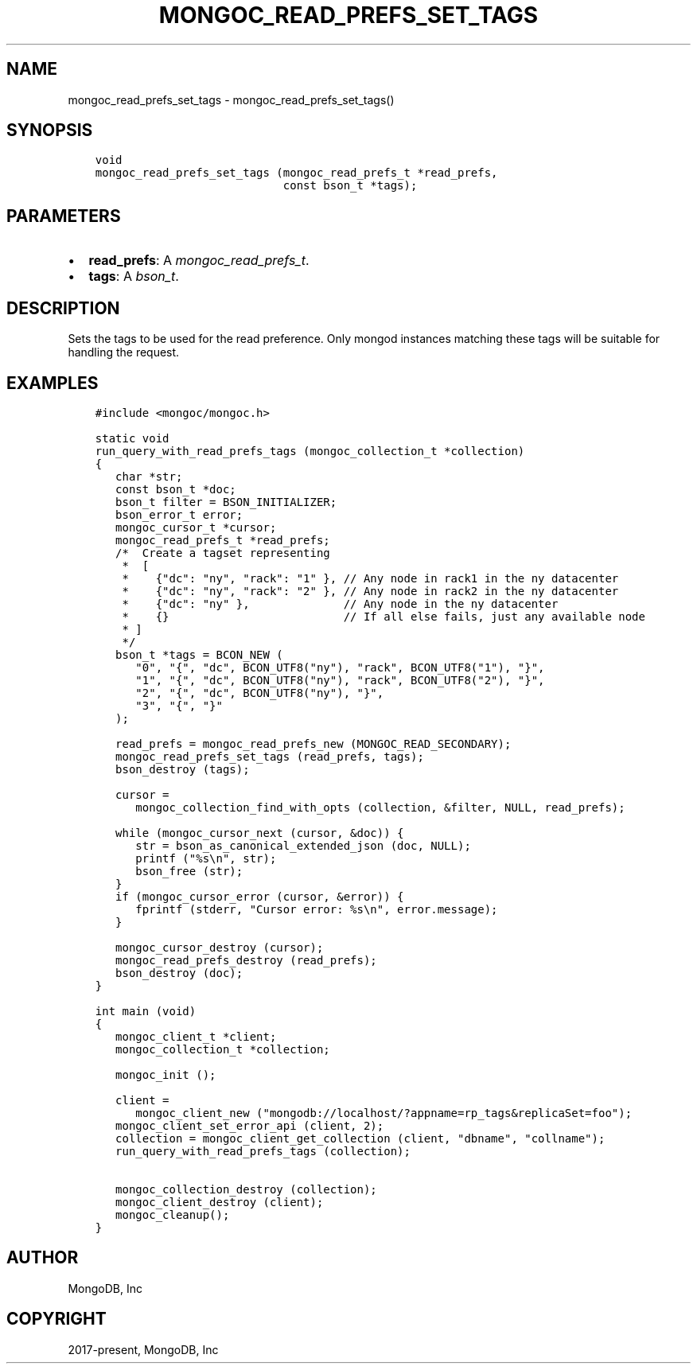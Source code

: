 .\" Man page generated from reStructuredText.
.
.
.nr rst2man-indent-level 0
.
.de1 rstReportMargin
\\$1 \\n[an-margin]
level \\n[rst2man-indent-level]
level margin: \\n[rst2man-indent\\n[rst2man-indent-level]]
-
\\n[rst2man-indent0]
\\n[rst2man-indent1]
\\n[rst2man-indent2]
..
.de1 INDENT
.\" .rstReportMargin pre:
. RS \\$1
. nr rst2man-indent\\n[rst2man-indent-level] \\n[an-margin]
. nr rst2man-indent-level +1
.\" .rstReportMargin post:
..
.de UNINDENT
. RE
.\" indent \\n[an-margin]
.\" old: \\n[rst2man-indent\\n[rst2man-indent-level]]
.nr rst2man-indent-level -1
.\" new: \\n[rst2man-indent\\n[rst2man-indent-level]]
.in \\n[rst2man-indent\\n[rst2man-indent-level]]u
..
.TH "MONGOC_READ_PREFS_SET_TAGS" "3" "Aug 31, 2022" "1.23.0" "libmongoc"
.SH NAME
mongoc_read_prefs_set_tags \- mongoc_read_prefs_set_tags()
.SH SYNOPSIS
.INDENT 0.0
.INDENT 3.5
.sp
.nf
.ft C
void
mongoc_read_prefs_set_tags (mongoc_read_prefs_t *read_prefs,
                            const bson_t *tags);
.ft P
.fi
.UNINDENT
.UNINDENT
.SH PARAMETERS
.INDENT 0.0
.IP \(bu 2
\fBread_prefs\fP: A \fI\%mongoc_read_prefs_t\fP\&.
.IP \(bu 2
\fBtags\fP: A \fI\%bson_t\fP\&.
.UNINDENT
.SH DESCRIPTION
.sp
Sets the tags to be used for the read preference. Only mongod instances matching these tags will be suitable for handling the request.
.SH EXAMPLES
.INDENT 0.0
.INDENT 3.5
.sp
.nf
.ft C
#include <mongoc/mongoc.h>

static void
run_query_with_read_prefs_tags (mongoc_collection_t *collection)
{
   char *str;
   const bson_t *doc;
   bson_t filter = BSON_INITIALIZER;
   bson_error_t error;
   mongoc_cursor_t *cursor;
   mongoc_read_prefs_t *read_prefs;
   /*  Create a tagset representing
    *  [
    *    {\(dqdc\(dq: \(dqny\(dq, \(dqrack\(dq: \(dq1\(dq }, // Any node in rack1 in the ny datacenter
    *    {\(dqdc\(dq: \(dqny\(dq, \(dqrack\(dq: \(dq2\(dq }, // Any node in rack2 in the ny datacenter
    *    {\(dqdc\(dq: \(dqny\(dq },              // Any node in the ny datacenter
    *    {}                          // If all else fails, just any available node
    * ]
    */
   bson_t *tags = BCON_NEW (
      \(dq0\(dq, \(dq{\(dq, \(dqdc\(dq, BCON_UTF8(\(dqny\(dq), \(dqrack\(dq, BCON_UTF8(\(dq1\(dq), \(dq}\(dq,
      \(dq1\(dq, \(dq{\(dq, \(dqdc\(dq, BCON_UTF8(\(dqny\(dq), \(dqrack\(dq, BCON_UTF8(\(dq2\(dq), \(dq}\(dq,
      \(dq2\(dq, \(dq{\(dq, \(dqdc\(dq, BCON_UTF8(\(dqny\(dq), \(dq}\(dq,
      \(dq3\(dq, \(dq{\(dq, \(dq}\(dq
   );

   read_prefs = mongoc_read_prefs_new (MONGOC_READ_SECONDARY);
   mongoc_read_prefs_set_tags (read_prefs, tags);
   bson_destroy (tags);

   cursor =
      mongoc_collection_find_with_opts (collection, &filter, NULL, read_prefs);

   while (mongoc_cursor_next (cursor, &doc)) {
      str = bson_as_canonical_extended_json (doc, NULL);
      printf (\(dq%s\en\(dq, str);
      bson_free (str);
   }
   if (mongoc_cursor_error (cursor, &error)) {
      fprintf (stderr, \(dqCursor error: %s\en\(dq, error.message);
   }

   mongoc_cursor_destroy (cursor);
   mongoc_read_prefs_destroy (read_prefs);
   bson_destroy (doc);
}

int main (void)
{
   mongoc_client_t *client;
   mongoc_collection_t *collection;

   mongoc_init ();

   client =
      mongoc_client_new (\(dqmongodb://localhost/?appname=rp_tags&replicaSet=foo\(dq);
   mongoc_client_set_error_api (client, 2);
   collection = mongoc_client_get_collection (client, \(dqdbname\(dq, \(dqcollname\(dq);
   run_query_with_read_prefs_tags (collection);

   mongoc_collection_destroy (collection);
   mongoc_client_destroy (client);
   mongoc_cleanup();
}
.ft P
.fi
.UNINDENT
.UNINDENT
.SH AUTHOR
MongoDB, Inc
.SH COPYRIGHT
2017-present, MongoDB, Inc
.\" Generated by docutils manpage writer.
.
